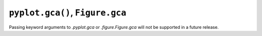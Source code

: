 ``pyplot.gca()``, ``Figure.gca``
~~~~~~~~~~~~~~~~~~~~~~~~~~~~~~~~

Passing keyword arguments to `.pyplot.gca` or `.figure.Figure.gca` will not be
supported in a future release.

